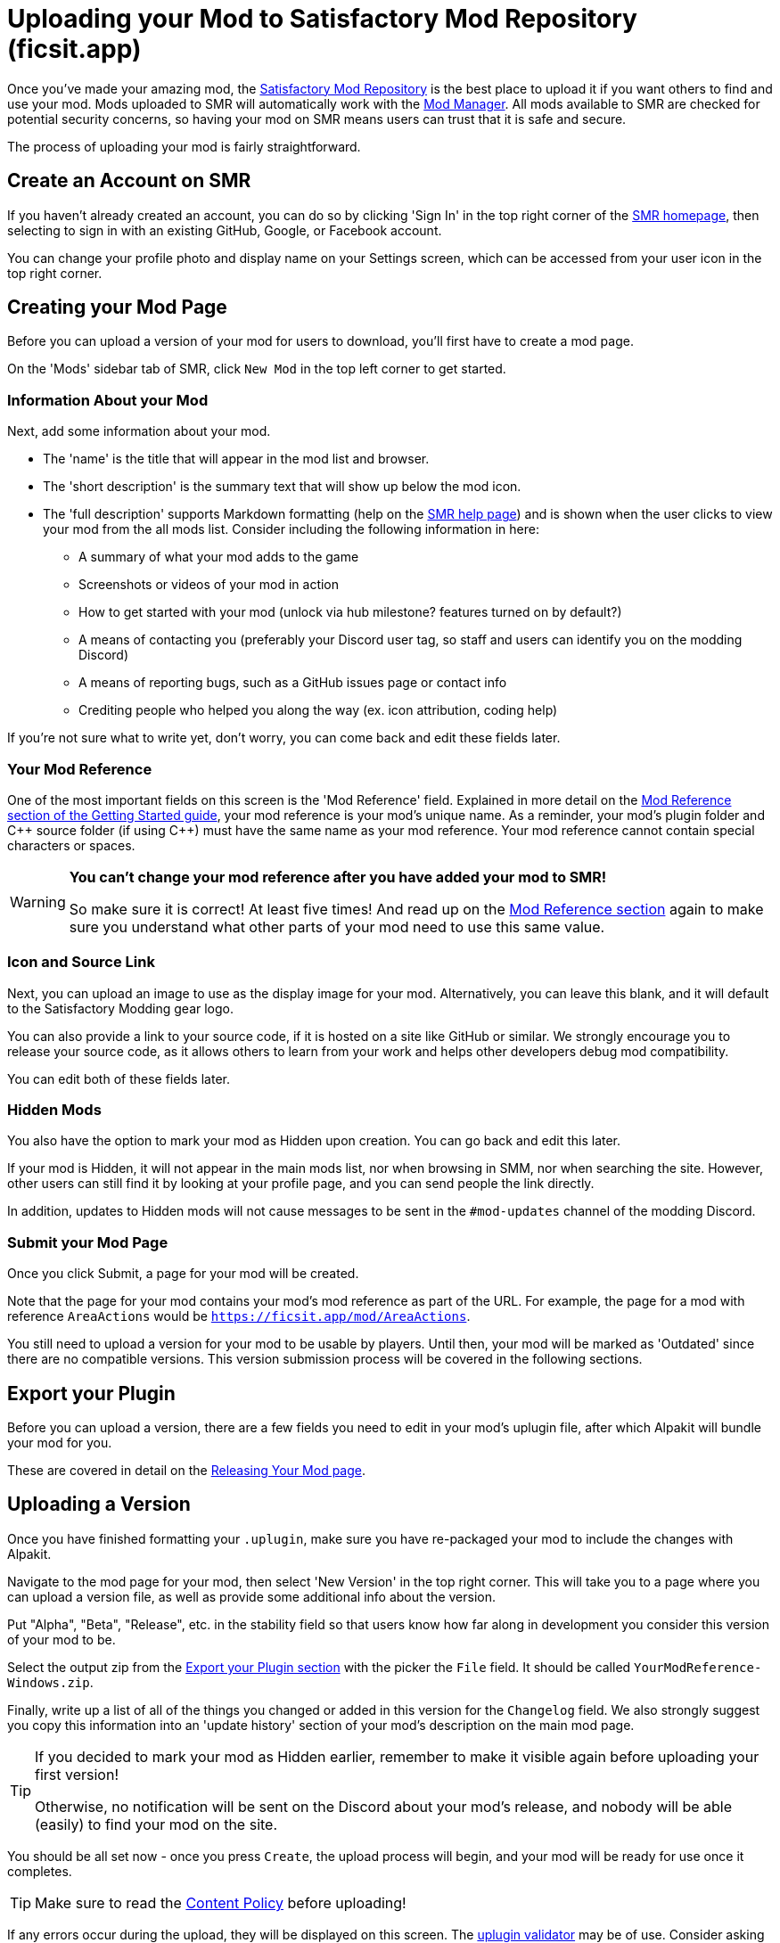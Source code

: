 = Uploading your Mod to Satisfactory Mod Repository (ficsit.app)

Once you've made your amazing mod, the https://ficsit.app/[Satisfactory Mod Repository]
is the best place to upload it if you want others to find and use your mod.
Mods uploaded to SMR will automatically work with the
xref:index.adoc#_satisfactory_mod_manager_aka_smm[Mod Manager].
All mods available to SMR are checked for potential security concerns,
so having your mod on SMR means users can trust that it is safe and secure.

The process of uploading your mod is fairly straightforward.

== Create an Account on SMR

If you haven't already created an account,
you can do so by clicking 'Sign In' in the top right corner of the https://ficsit.app/[SMR homepage],
then selecting to sign in with an existing GitHub, Google, or Facebook account.

You can change your profile photo and display name on your Settings screen,
which can be accessed from your user icon in the top right corner.

== Creating your Mod Page

Before you can upload a version of your mod for users to download,
you'll first have to create a mod page.

On the 'Mods' sidebar tab of SMR, click `New Mod` in the top left corner to get started.

=== Information About your Mod

Next, add some information about your mod.

* The 'name' is the title that will appear in the mod list and browser.
* The 'short description' is the summary text that will show up below the mod icon.
* The 'full description' supports Markdown formatting (help on the https://ficsit.app/help[SMR help page])
	and is shown when the user clicks to view your mod from the all mods list.
	Consider including the following information in here:
	** A summary of what your mod adds to the game
	** Screenshots or videos of your mod in action
	** How to get started with your mod (unlock via hub milestone? features turned on by default?)
	** A means of contacting you (preferably your Discord user tag, so staff and users can identify you on the modding Discord)
	** A means of reporting bugs, such as a GitHub issues page or contact info
	** Crediting people who helped you along the way (ex. icon attribution, coding help)

If you're not sure what to write yet,
don't worry, you can come back and edit these fields later.

=== Your Mod Reference

One of the most important fields on this screen is the 'Mod Reference' field.
Explained in more detail on the
xref:Development/BeginnersGuide/index.adoc#_mod_reference[Mod Reference section of the Getting Started guide],
your mod reference is your mod's unique name.
As a reminder, your mod's plugin folder and C++ source folder (if using {cpp}) must have the same name as your mod reference.
Your mod reference cannot contain special characters or spaces.

[WARNING]
====
**You can't change your mod reference after you have added your mod to SMR!**

So make sure it is correct! At least five times!
And read up on the xref:Development/BeginnersGuide/index.adoc#_mod_reference[Mod Reference section]
again to make sure you understand what other parts of your mod need to use this same value.
====

=== Icon and Source Link

Next, you can upload an image to use as the display image for your mod.
Alternatively, you can leave this blank, and it will default to the Satisfactory Modding gear logo.

You can also provide a link to your source code, if it is hosted on a site like GitHub or similar.
We strongly encourage you to release your source code,
as it allows others to learn from your work
and helps other developers debug mod compatibility.

You can edit both of these fields later.

=== Hidden Mods

You also have the option to mark your mod as Hidden upon creation.
You can go back and edit this later.

If your mod is Hidden, it will not appear in the main mods list,
nor when browsing in SMM,
nor when searching the site.
However, other users can still find it by looking at your profile page,
and you can send people the link directly.

In addition, updates to Hidden mods will not cause messages to be sent in the `#mod-updates` channel of the modding Discord.

=== Submit your Mod Page

Once you click Submit, a page for your mod will be created.

Note that the page for your mod contains your mod's mod reference as part of the URL.
For example, the page for a mod with reference `AreaActions` would be `https://ficsit.app/mod/AreaActions`.

You still need to upload a version for your mod to be usable by players.
Until then, your mod will be marked as 'Outdated' since there are no compatible versions.
This version submission process will be covered in the following sections.

== Export your Plugin

Before you can upload a version,
there are a few fields you need to edit in your mod's uplugin file,
after which Alpakit will bundle your mod for you.

These are covered in detail on the
xref:Development/BeginnersGuide/ReleaseMod.adoc[Releasing Your Mod page].

== Uploading a Version

Once you have finished formatting your `.uplugin`,
make sure you have re-packaged your mod to include the changes with Alpakit.

Navigate to the mod page for your mod,
then select 'New Version' in the top right corner.
This will take you to a page where you can upload a version file,
as well as provide some additional info about the version.

Put "Alpha", "Beta", "Release", etc. in the stability field
so that users know how far along in development you consider this version of your mod to be.

Select the output zip from the link:#_export_your_plugin[Export your Plugin section]
with the picker the `File` field.
It should be called `YourModReference-Windows.zip`. 
// dedi-docs It will be called `YourModReference.zip`
// and will be larger than all of the other zips in the folder.
// This larger zip contains the zips for each target platform combined as one file ready for upload.

Finally, write up a list of all of the things you changed or added in this version for the `Changelog` field.
We also strongly suggest you copy this information into an 'update history' section of your mod's description on the main mod page.

[TIP]
====
If you decided to mark your mod as Hidden earlier,
remember to make it visible again before uploading your first version!

Otherwise, no notification will be sent on the Discord about your mod's release,
and nobody will be able (easily) to find your mod on the site.
====

You should be all set now - once you press `Create`, the upload process will begin,
and your mod will be ready for use once it completes.

[TIP]
====
Make sure to read the https://ficsit.app/content-policy[Content Policy] before uploading!
====

If any errors occur during the upload, they will be displayed on this screen.
The xref:Development/BeginnersGuide/ReleaseMod.adoc#_smr_uplugin_validator[uplugin validator] may be of use.
Consider asking for help on the Discord if you're not sure how to resolve them.

== Awaiting Approval

If you've uploaded a blueprint only mod, you're all set, and your mod is ready for download and use!
Regardless, we still suggest you read the below.

If you've uploaded a C++ mod, you'll have to wait for it to be approved by the automated approval process before users can download it.
The approval process is generally quite quick, about 1 to 3 minutes,
and exists to make sure that users aren't uploading content that violates SMR's terms and conditions or harms players' computers.

In the meantime, we strongly suggest you take a look at your mod description and consider adding additional information to it.
More on that below.

== Refine your Mod Page

The mod description is what most players will see when deciding whether or not they want to use your mod,
so keep it organized, and try to leave a good first impression!
One could say that you should try to make viewing your mod page a 'Satisfactory' experience, so to speak.

We suggest taking the following steps to encourage users to try out your mod:

- Check your grammar and spelling! Consider asking someone else to proofread your description.
	It's an easy thing to do, and having correct grammar makes you appear more professional.

- Pictures! Take some screenshots of what your mod can do, and what its buildings or features look like in game.
	Again, the long description supports Markdown formatting, which you can get help with using on the https://ficsit.app/help[help page].

- List where you can be reached for help, issue reporting, leaving suggestions, etc.
	Where do you want users to report issues to you with the mod?
	Via Discord, your mod's Github page, or somewhere else?
	Consider putting your Discord tag in your mod description so people can contact you on the community Discord,
	and consider changing your nickname on the server to include your mod name.

- Explain concepts or features of your mod that may be unclear to the user.
	Unless you write documentation or a https://ficsit.app/guides[guide] for how to use your mod,
	players might have some trouble figuring out how to use all of the amazing new content in your mod.

- List the features of your mod, and how to unlock them for use in-game.
	Consider listing what tiers the content is unlocked at.

- Credit other users that contributed ideas, models, etc. by name and/or by link.

== Uploading an Update

When you upload a new version of your mod,
make sure to change the `Version`, `VersionName`, and `SemVersion` fields
in your `<mod reference>.uplugin`.
You should also change the version specified in the mod's dependency on SML to the latest release of SML.
You can find the latest SML version release number https://ficsit.app/sml-versions[here].

These edits can be performed in the editor via the Alpakit helper
or by directly editing the `.uplugin` file in a text editor.

